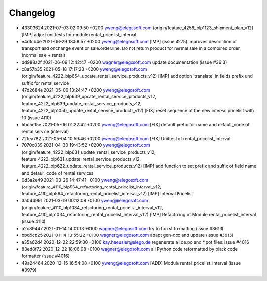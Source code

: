 
Changelog
---------

- 43303624 2021-07-03 02:09:50 +0200 yweng@elegosoft.com  (origin/feature_4258_blp1123_shipment_plan_v12) [IMP] adjust unittests for module rental_pricelist_interval
- e4dfcb4e 2021-06-29 13:58:57 +0200 yweng@elegosoft.com  [IMP] (issue 4275) improves description of transport and onchange event on sale.order.line. Do not return product for normal sale in a combined order (normal sale + rental)
- dd988a2f 2021-06-09 12:42:47 +0200 wagner@elegosoft.com  update documentation (issue #3613)
- c8a57b35 2021-05-18 17:17:23 +0200 yweng@elegosoft.com  (origin/feature_4222_blp654_update_rental_service_products_v12) [IMP] add option 'translate' in fields prefix und suffix for rental service
- 47d2684e 2021-05-06 13:24:47 +0200 yweng@elegosoft.com  (origin/feature_4222_blp639_update_rental_service_products_v12, feature_4222_blp639_update_rental_service_products_v12, feature_4222_blp1050_update_rental_service_products_v12) [FIX] reset sequence of the new interval pricelist with 10 (issue 4110)
- 5bc5c15e 2021-05-06 01:22:42 +0200 yweng@elegosoft.com  [FIX] default prefix for name and default_code of rental service (interval)
- 72fea782 2021-05-04 10:59:46 +0200 yweng@elegosoft.com  [FIX] Unittest of rental_pricelist_interval
- 7070c039 2021-04-30 19:43:52 +0200 yweng@elegosoft.com  (origin/feature_4222_blp631_update_rental_service_products_v12, feature_4222_blp631_update_rental_service_products_v12, feature_4222_blp622_update_rental_service_products_v12) [IMP] add function to set prefix and suffix of field name and default_code of rental services
- 0d3a2e49 2021-03-26 14:47:41 +0100 yweng@elegosoft.com  (origin/feature_4110_blp564_refactoring_rental_pricelist_interval_v12, feature_4110_blp564_refactoring_rental_pricelist_interval_v12) [IMP] Interval Pricelist
- 3a044991 2021-03-19 00:12:08 +0100 yweng@elegosoft.com  (origin/feature_4110_blp1034_refactoring_rental_pricelist_interval_v12, feature_4110_blp1034_refactoring_rental_pricelist_interval_v12) [IMP] Refactoring of Module rental_pricelist_interval (issue 4110)
- a2c89447 2021-01-14 14:01:13 +0100 wagner@elegosoft.com  try to fix rst formatting (issue #3613)
- bbd5cb25 2021-01-14 13:55:22 +0100 wagner@elegosoft.com  adapt gen-doc and update (issue #3613)
- a35a62d4 2020-12-22 22:59:30 +0100 kay.haeusler@elego.de  regenerate all de.po and \*.pot files; issue #4016
- 83ed8f72 2020-12-22 18:06:08 +0100 wagner@elegosoft.com  all Python code reformatted by black code formatter (issue #4016)
- 49a24464 2020-12-15 16:54:08 +0100 yweng@elegosoft.com  [ADD] Module rental_pricelist_interval (issue #3979)

